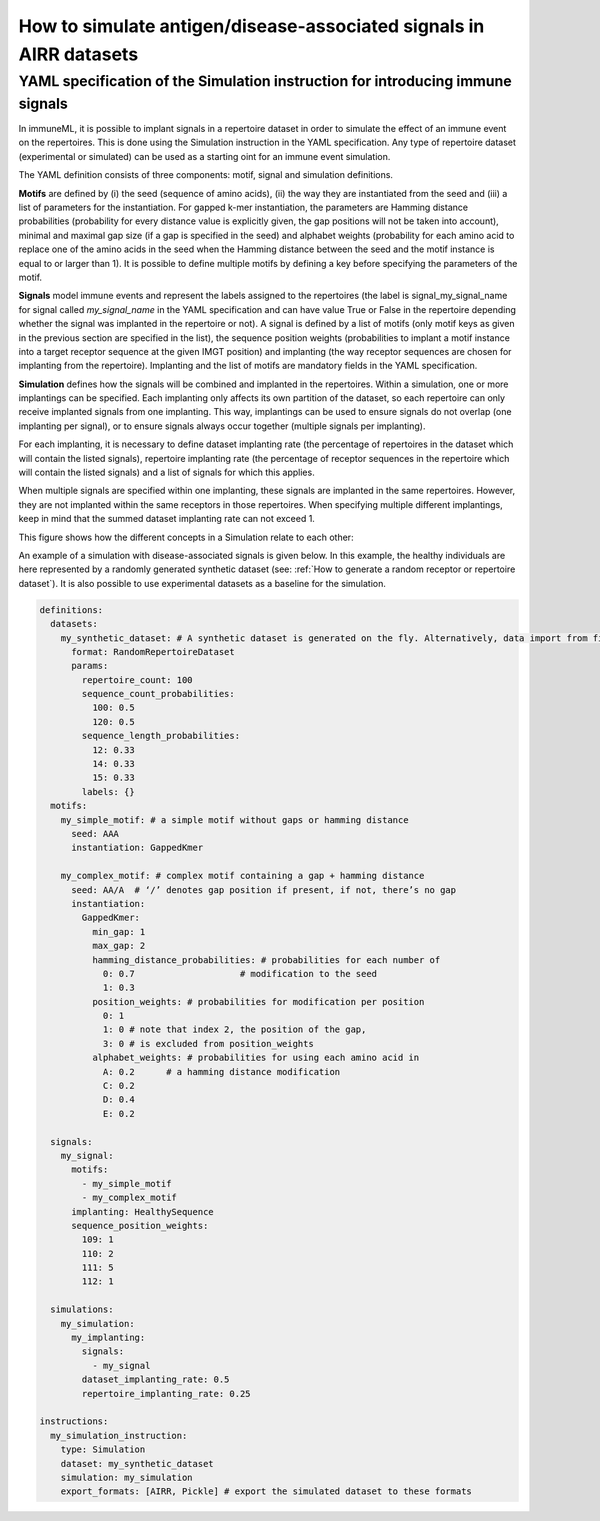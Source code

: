 How to simulate antigen/disease-associated signals in AIRR datasets
=====================================================================

YAML specification of the Simulation instruction for introducing immune signals
---------------------------------------------------------------------------------

In immuneML, it is possible to implant signals in a repertoire dataset in order to simulate the effect of an immune event on the repertoires. This is
done using the Simulation instruction in the YAML specification. Any type of repertoire dataset (experimental or simulated) can be used as a starting
oint for an immune event simulation.

The YAML definition consists of three components: motif, signal and simulation definitions.

**Motifs** are defined by (i) the seed (sequence of amino acids), (ii) the way they are instantiated from the seed and (iii) a list of parameters for
the instantiation. For gapped k-mer instantiation, the parameters are Hamming distance probabilities (probability for every distance value is
explicitly given, the gap positions will not be taken into account), minimal and maximal gap size (if a gap is specified in the seed) and alphabet weights
(probability for each amino acid to replace one of the amino acids in the seed when the Hamming distance between the seed and the motif instance is equal
to or larger than 1). It is possible to define multiple motifs by defining a key before specifying the parameters of the motif.

**Signals** model immune events and represent the labels assigned to the repertoires (the label is signal_my_signal_name for signal called
`my_signal_name` in the YAML specification and can have value True or False in the repertoire depending whether the signal was implanted in the repertoire
or not). A signal is defined by a list of motifs (only motif keys as given in the previous section are specified in the list), the sequence position
weights (probabilities to implant a motif instance into a target receptor sequence at the given IMGT position) and implanting (the way receptor
sequences are chosen for implanting from the repertoire). Implanting and the list of motifs are mandatory fields in the YAML specification.

**Simulation** defines how the signals will be combined and implanted in the repertoires. Within a simulation, one or more implantings can be specified.
Each implanting only affects its own partition of the dataset, so each repertoire can only receive implanted signals from one implanting. This way,
implantings can be used to ensure signals do not overlap (one implanting per signal), or to ensure signals always occur together (multiple signals
per implanting).

For each implanting, it is necessary to define dataset implanting rate (the percentage of repertoires in the dataset which will contain the listed
signals), repertoire implanting rate (the percentage of receptor sequences in the repertoire which will contain the listed signals) and a list of
signals for which this applies.

When multiple signals are specified within one implanting, these signals are implanted in the same repertoires. However, they are not implanted within
the same receptors in those repertoires. When specifying multiple different implantings, keep in mind that the summed dataset implanting rate can
not exceed 1.

This figure shows how the different concepts in a Simulation relate to each other:

.. image:: ../_static/images/simulation_implanting.png
    :alt: Simulation diagram

An example of a simulation with disease-associated signals is given below. In this example, the healthy individuals are here represented by a
randomly generated synthetic dataset (see: :ref:`How to generate a random receptor or repertoire dataset`). It is also possible to use experimental datasets as a
baseline for the simulation.

.. highlight:: yaml
.. code-block:: yaml

  definitions:
    datasets:
      my_synthetic_dataset: # A synthetic dataset is generated on the fly. Alternatively, data import from files may be specified.
        format: RandomRepertoireDataset
        params:
          repertoire_count: 100
          sequence_count_probabilities:
            100: 0.5
            120: 0.5
          sequence_length_probabilities:
            12: 0.33
            14: 0.33
            15: 0.33
          labels: {}
    motifs:
      my_simple_motif: # a simple motif without gaps or hamming distance
        seed: AAA
        instantiation: GappedKmer

      my_complex_motif: # complex motif containing a gap + hamming distance
        seed: AA/A  # ‘/’ denotes gap position if present, if not, there’s no gap
        instantiation:
          GappedKmer:
            min_gap: 1
            max_gap: 2
            hamming_distance_probabilities: # probabilities for each number of
              0: 0.7                    # modification to the seed
              1: 0.3
            position_weights: # probabilities for modification per position
              0: 1
              1: 0 # note that index 2, the position of the gap,
              3: 0 # is excluded from position_weights
            alphabet_weights: # probabilities for using each amino acid in
              A: 0.2      # a hamming distance modification
              C: 0.2
              D: 0.4
              E: 0.2

    signals:
      my_signal:
        motifs:
          - my_simple_motif
          - my_complex_motif
        implanting: HealthySequence
        sequence_position_weights:
          109: 1
          110: 2
          111: 5
          112: 1

    simulations:
      my_simulation:
        my_implanting:
          signals:
            - my_signal
          dataset_implanting_rate: 0.5
          repertoire_implanting_rate: 0.25

  instructions:
    my_simulation_instruction:
      type: Simulation
      dataset: my_synthetic_dataset
      simulation: my_simulation
      export_formats: [AIRR, Pickle] # export the simulated dataset to these formats
